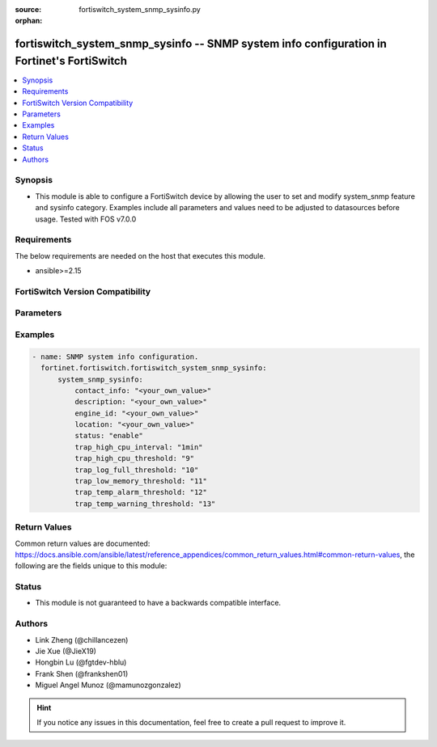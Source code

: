 :source: fortiswitch_system_snmp_sysinfo.py

:orphan:

.. fortiswitch_system_snmp_sysinfo:

fortiswitch_system_snmp_sysinfo -- SNMP system info configuration in Fortinet's FortiSwitch
+++++++++++++++++++++++++++++++++++++++++++++++++++++++++++++++++++++++++++++++++++++++++++

.. versionadded:: 1.0.0

.. contents::
   :local:
   :depth: 1


Synopsis
--------
- This module is able to configure a FortiSwitch device by allowing the user to set and modify system_snmp feature and sysinfo category. Examples include all parameters and values need to be adjusted to datasources before usage. Tested with FOS v7.0.0



Requirements
------------
The below requirements are needed on the host that executes this module.

- ansible>=2.15


FortiSwitch Version Compatibility
---------------------------------


.. raw:: html

 <br>
 <table border="1">
 <tr>
 <td></td><td colspan="1">Supported Version Ranges</td>
 </tr>
 <tr>
 <td>fortiswitch_system_snmp_sysinfo</td>
 <td><code class="docutils literal notranslate">v7.0.0 -> 7.4.3 </code></td>
 </tr>
 </table>
 <p>



Parameters
----------


.. raw:: html

    <ul>
    <li> <span class="li-head">enable_log</span> - Enable/Disable logging for task. <span class="li-normal">type: bool</span> <span class="li-required">required: false</span> <span class="li-normal">default: False</span> </li>
    <li> <span class="li-head">member_path</span> - Member attribute path to operate on. <span class="li-normal">type: str</span> </li>
    <li> <span class="li-head">member_state</span> - Add or delete a member under specified attribute path. <span class="li-normal">type: str</span> <span class="li-normal">choices: present, absent</span> </li>
    <li> <span class="li-head">system_snmp_sysinfo</span> - SNMP system info configuration. <span class="li-normal">type: dict</span> </li>
        <ul class="ul-self">
        <li> <span class="li-head">contact_info</span> - Contact information. <span class="li-normal">type: str</span> </li>
        <li> <span class="li-head">description</span> - System description. <span class="li-normal">type: str</span> </li>
        <li> <span class="li-head">engine_id</span> - Local snmp engineID string (max 24 char). <span class="li-normal">type: str</span> </li>
        <li> <span class="li-head">location</span> - System location. <span class="li-normal">type: str</span> </li>
        <li> <span class="li-head">status</span> - Enable/disable snmp. <span class="li-normal">type: str</span> <span class="li-normal">choices: enable, disable</span> </li>
        <li> <span class="li-head">trap_high_cpu_interval</span> - Time period over which the CPU usage is calculated. <span class="li-normal">type: str</span> <span class="li-normal">choices: 1min, 10min, 30min, 1hr, 12hr, 24hr</span> </li>
        <li> <span class="li-head">trap_high_cpu_threshold</span> - CPU usage when trap is sent. <span class="li-normal">type: int</span> </li>
        <li> <span class="li-head">trap_log_full_threshold</span> - Log disk usage when trap is sent. <span class="li-normal">type: int</span> </li>
        <li> <span class="li-head">trap_low_memory_threshold</span> - Memory usage when trap is sent. <span class="li-normal">type: int</span> </li>
        <li> <span class="li-head">trap_temp_alarm_threshold</span> - Alarm threshold degree in C. <span class="li-normal">type: int</span> </li>
        <li> <span class="li-head">trap_temp_warning_threshold</span> - Warning threshold degree in C. <span class="li-normal">type: int</span> </li>
        </ul>
    </ul>


Examples
--------

.. code-block:: yaml+jinja
    
    - name: SNMP system info configuration.
      fortinet.fortiswitch.fortiswitch_system_snmp_sysinfo:
          system_snmp_sysinfo:
              contact_info: "<your_own_value>"
              description: "<your_own_value>"
              engine_id: "<your_own_value>"
              location: "<your_own_value>"
              status: "enable"
              trap_high_cpu_interval: "1min"
              trap_high_cpu_threshold: "9"
              trap_log_full_threshold: "10"
              trap_low_memory_threshold: "11"
              trap_temp_alarm_threshold: "12"
              trap_temp_warning_threshold: "13"


Return Values
-------------
Common return values are documented: https://docs.ansible.com/ansible/latest/reference_appendices/common_return_values.html#common-return-values, the following are the fields unique to this module:

.. raw:: html

    <ul>

    <li> <span class="li-return">build</span> - Build number of the fortiSwitch image <span class="li-normal">returned: always</span> <span class="li-normal">type: str</span> <span class="li-normal">sample: 1547</span></li>
    <li> <span class="li-return">http_method</span> - Last method used to provision the content into FortiSwitch <span class="li-normal">returned: always</span> <span class="li-normal">type: str</span> <span class="li-normal">sample: PUT</span></li>
    <li> <span class="li-return">http_status</span> - Last result given by FortiSwitch on last operation applied <span class="li-normal">returned: always</span> <span class="li-normal">type: str</span> <span class="li-normal">sample: 200</span></li>
    <li> <span class="li-return">mkey</span> - Master key (id) used in the last call to FortiSwitch <span class="li-normal">returned: success</span> <span class="li-normal">type: str</span> <span class="li-normal">sample: id</span></li>
    <li> <span class="li-return">name</span> - Name of the table used to fulfill the request <span class="li-normal">returned: always</span> <span class="li-normal">type: str</span> <span class="li-normal">sample: urlfilter</span></li>
    <li> <span class="li-return">path</span> - Path of the table used to fulfill the request <span class="li-normal">returned: always</span> <span class="li-normal">type: str</span> <span class="li-normal">sample: webfilter</span></li>
    <li> <span class="li-return">serial</span> - Serial number of the unit <span class="li-normal">returned: always</span> <span class="li-normal">type: str</span> <span class="li-normal">sample: FS1D243Z13000122</span></li>
    <li> <span class="li-return">status</span> - Indication of the operation's result <span class="li-normal">returned: always</span> <span class="li-normal">type: str</span> <span class="li-normal">sample: success</span></li>
    <li> <span class="li-return">version</span> - Version of the FortiSwitch <span class="li-normal">returned: always</span> <span class="li-normal">type: str</span> <span class="li-normal">sample: v7.0.0</span></li>
    </ul>

Status
------

- This module is not guaranteed to have a backwards compatible interface.


Authors
-------

- Link Zheng (@chillancezen)
- Jie Xue (@JieX19)
- Hongbin Lu (@fgtdev-hblu)
- Frank Shen (@frankshen01)
- Miguel Angel Munoz (@mamunozgonzalez)


.. hint::
    If you notice any issues in this documentation, feel free to create a pull request to improve it.
